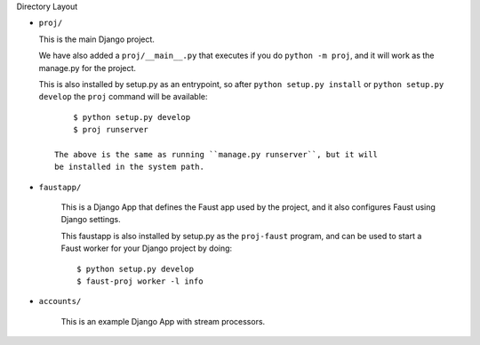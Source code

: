 Directory Layout

- ``proj/``

  This is the main Django project.

  We have also added a ``proj/__main__.py`` that executes if you do
  ``python -m proj``, and it will work as the manage.py for the project.

  This is also installed by setup.py as an entrypoint, so after
  ``python setup.py install`` or ``python setup.py develop`` the
  ``proj`` command will be available::

        $ python setup.py develop
        $ proj runserver

    The above is the same as running ``manage.py runserver``, but it will
    be installed in the system path.

- ``faustapp/``

    This is a Django App that defines the Faust app used by the project,
    and it also configures Faust using Django settings.

    This faustapp is also installed by setup.py as the ``proj-faust`` program,
    and can be used to start a Faust worker for your Django project by doing::

        $ python setup.py develop
        $ faust-proj worker -l info

- ``accounts/``

    This is an example Django App with stream processors.
